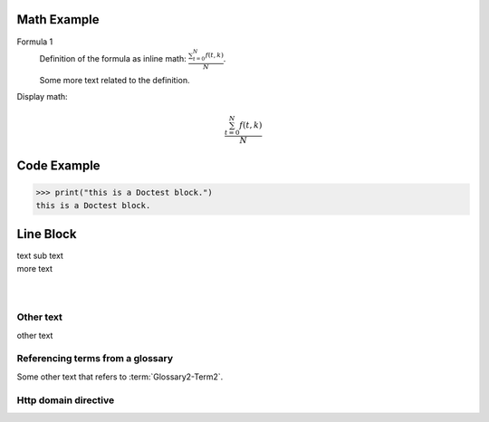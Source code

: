 ============
Math Example
============

Formula 1
   Definition of the formula as inline math:
   :math:`\frac{ \sum_{t=0}^{N}f(t,k) }{N}`.

   Some more text related to the definition.


Display math:

.. math::

      \frac{ \sum_{t=0}^{N}f(t,k) }{N}


============
Code Example
============

>>> print("this is a Doctest block.")
this is a Doctest block.


==========
Line Block
==========

| text
  sub text
| more text
|
|


Other text
----------

other text


Referencing terms from a glossary
---------------------------------

Some other text that refers to :term:`Glossary2-Term2`.


Http domain directive
---------------------

.. http:get:: /users/(int:user_id)/posts/(tag)
